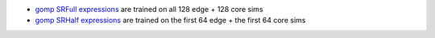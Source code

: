 * `gomp SRFull expressions <hall_of_fame_2024-06-25_030029.907.csv>`_
  are trained on all 128 edge + 128 core sims
* `gomp SRHalf expressions <hall_of_fame_2024-06-25_030016.417.csv>`_
  are trained on the first 64 edge + the first 64 core sims
